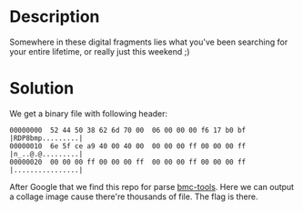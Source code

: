 * Description

Somewhere in these digital fragments lies what you've been searching for your entire lifetime, or
really just this weekend ;) 

* Solution

We get a binary file with following header:
#+begin_example
00000000  52 44 50 38 62 6d 70 00  06 00 00 00 f6 17 b0 bf  |RDP8bmp.........|
00000010  6e 5f ce a9 40 00 40 00  00 00 00 ff 00 00 00 ff  |n_..@.@.........|
00000020  00 00 00 ff 00 00 00 ff  00 00 00 ff 00 00 00 ff  |................|
#+end_example

After Google that we find this repo for parse [[https://github.com/ANSSI-FR/bmc-tools/][bmc-tools]]. Here we can output a collage image cause
there're thousands of file. The flag is there.
